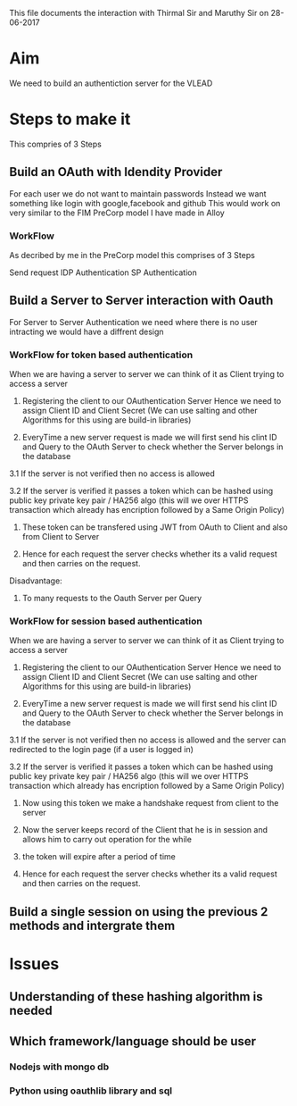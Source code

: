 
This file documents the interaction with Thirmal Sir and Maruthy Sir on 28-06-2017

* Aim 
   We need to build an authentiction server for the VLEAD 


* Steps to make it
  This compries of 3 Steps

** Build an OAuth with Idendity Provider
    For each user we do not want to maintain passwords 
    Instead we want something like login with google,facebook and github
    This would work on very similar to the FIM PreCorp model I have made in Alloy

    [[./IDPAuthentication.jpeg]]    

*** WorkFlow 
    As decribed by me in the PreCorp model this comprises of 3 Steps

    Send request
    IDP Authentication 
    SP Authentication 
    

** Build a Server to Server interaction with Oauth
    
    For Server to Server Authentication we need where there is no user intracting we would have a diffrent design
    [[./SSAuthentication.jpeg]]

*** WorkFlow for token based authentication 
    When we are having a server to server we can think of it as Client trying to access a server 
    
   1. Registering the client to our OAuthentication Server 
      Hence we need to assign Client ID and Client Secret (We can use salting and other Algorithms for this using are build-in libraries)
    
   2. EveryTime a new server request is made we will first send his clint ID and Query to the OAuth Server to check whether the Server belongs in the database
     
   3.1 If the server is not verified then no access is allowed
   
   3.2 If the server is verified it passes a token which can be hashed
   using public key private key pair / HA256 algo (this will we over
   HTTPS transaction which already has encription followed by a Same Origin Policy)

   4. These token can be transfered using JWT from OAuth to Client and also from Client to Server 

   5. Hence for each request the server checks whether its a valid request and then carries on the request. 

   Disadvantage:
      
   1. To many requests to the Oauth Server per Query 

*** WorkFlow for session based authentication 
    When we are having a server to server we can think of it as Client trying to access a server 
    
   1. Registering the client to our OAuthentication Server 
      Hence we need to assign Client ID and Client Secret (We can use salting and other Algorithms for this using are build-in libraries)
    
   2. EveryTime a new server request is made we will first send his clint ID and Query to the OAuth Server to check whether the Server belongs in the database
     
   3.1 If the server is not verified then no access is allowed and the server can  redirected to the login page (if a user is logged in)
   
   3.2 If the server is verified it passes a token which can be hashed
   using public key private key pair / HA256 algo (this will we over
   HTTPS transaction which already has encription followed by a Same Origin Policy)

   4. Now using this token we make a handshake request from client to the server 

   5. Now the server keeps record of the Client that he is in session and allows him to carry out operation for the while 
      
   6. the token will expire after a period of time 

   7. Hence for each request the server checks whether its a valid request and then carries on the request. 

 

** Build a single session on using the previous 2 methods and intergrate them 


* Issues
**  Understanding of these hashing algorithm is needed 
**  Which framework/language should be user
*** Nodejs with mongo db 
*** Python using oauthlib library and sql 
